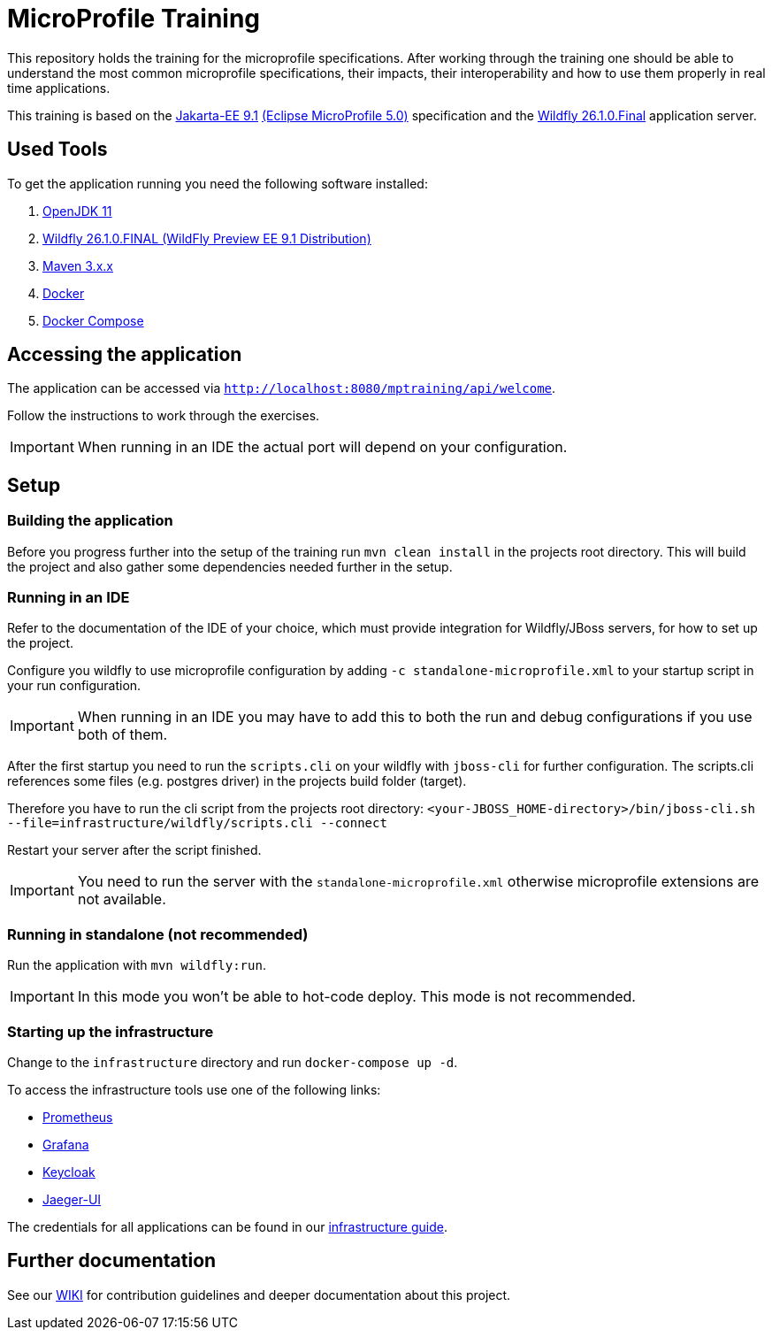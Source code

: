 = MicroProfile Training

This repository holds the training for the microprofile specifications.
After working through the training one should be able to understand the most common microprofile specifications, their impacts, their interoperability and how to use them properly in real time applications.

This training is based on the link:https://jakarta.ee/release/9/[Jakarta-EE 9.1] link:https://projects.eclipse.org/projects/technology.microprofile/releases/microprofile-5.0[(Eclipse MicroProfile 5.0)] specification and the link:https://www.wildfly.org/[Wildfly 26.1.0.Final] application server.

== Used Tools

To get the application running you need the following software installed:

. link:https://jdk.java.net/java-se-ri/11[OpenJDK 11]
. link:https://www.wildfly.org/downloads/[Wildfly 26.1.0.FINAL (WildFly Preview EE 9.1 Distribution)]
. link:https://maven.apache.org/download.cgi?Preferred=ftp://ftp.osuosl.org/pub/apache/[Maven 3.x.x]
. link:https://docs.docker.com/engine/[Docker]
. link:https://docs.docker.com/compose/[Docker Compose]

== Accessing the application

The application can be accessed via `http://localhost:8080/mptraining/api/welcome`.

Follow the instructions to work through the exercises.

IMPORTANT: When running in an IDE the actual port will depend on your configuration.

== Setup

=== Building the application

Before you progress further into the setup of the training run `mvn clean install` in the projects root directory.
This will build the project and also gather some dependencies needed further in the setup.

=== Running in an IDE

Refer to the documentation of the IDE of your choice, which must provide integration for Wildfly/JBoss servers, for how to set up the project.

Configure you wildfly to use microprofile configuration by adding `-c standalone-microprofile.xml` to your startup script in your run configuration.

IMPORTANT: When running in an IDE you may have to add this to both the run and debug configurations if you use both of them.

After the first startup you need to run the `scripts.cli` on your wildfly with `jboss-cli` for further configuration.
The scripts.cli references some files (e.g. postgres driver) in the projects build folder (target).

Therefore you have to run the cli script from the projects root directory:
`<your-JBOSS_HOME-directory>/bin/jboss-cli.sh --file=infrastructure/wildfly/scripts.cli --connect`

Restart your server after the script finished.

IMPORTANT: You need to run the server with the `standalone-microprofile.xml` otherwise microprofile extensions are not available.

=== Running in standalone (not recommended)

Run the application with `mvn wildfly:run`.

IMPORTANT: In this mode you won't be able to hot-code deploy. This mode is not recommended.

=== Starting up the infrastructure

Change to the `infrastructure` directory and run `docker-compose up -d`.

To access the infrastructure tools use one of the following links:

* link:http://localhost:19090[Prometheus]
* link:http://localhost:13000[Grafana]
* link:http://localhost:18080[Keycloak]
* link:http://localhost:16686[Jaeger-UI]

The credentials for all applications can be found in our link:https://gepardec.github.io/microprofile-training/#infrastructure-guide[infrastructure guide].

== Further documentation

See our link:https://gepardec.github.io/microprofile-training/[WIKI] for contribution guidelines and deeper documentation about this project.
